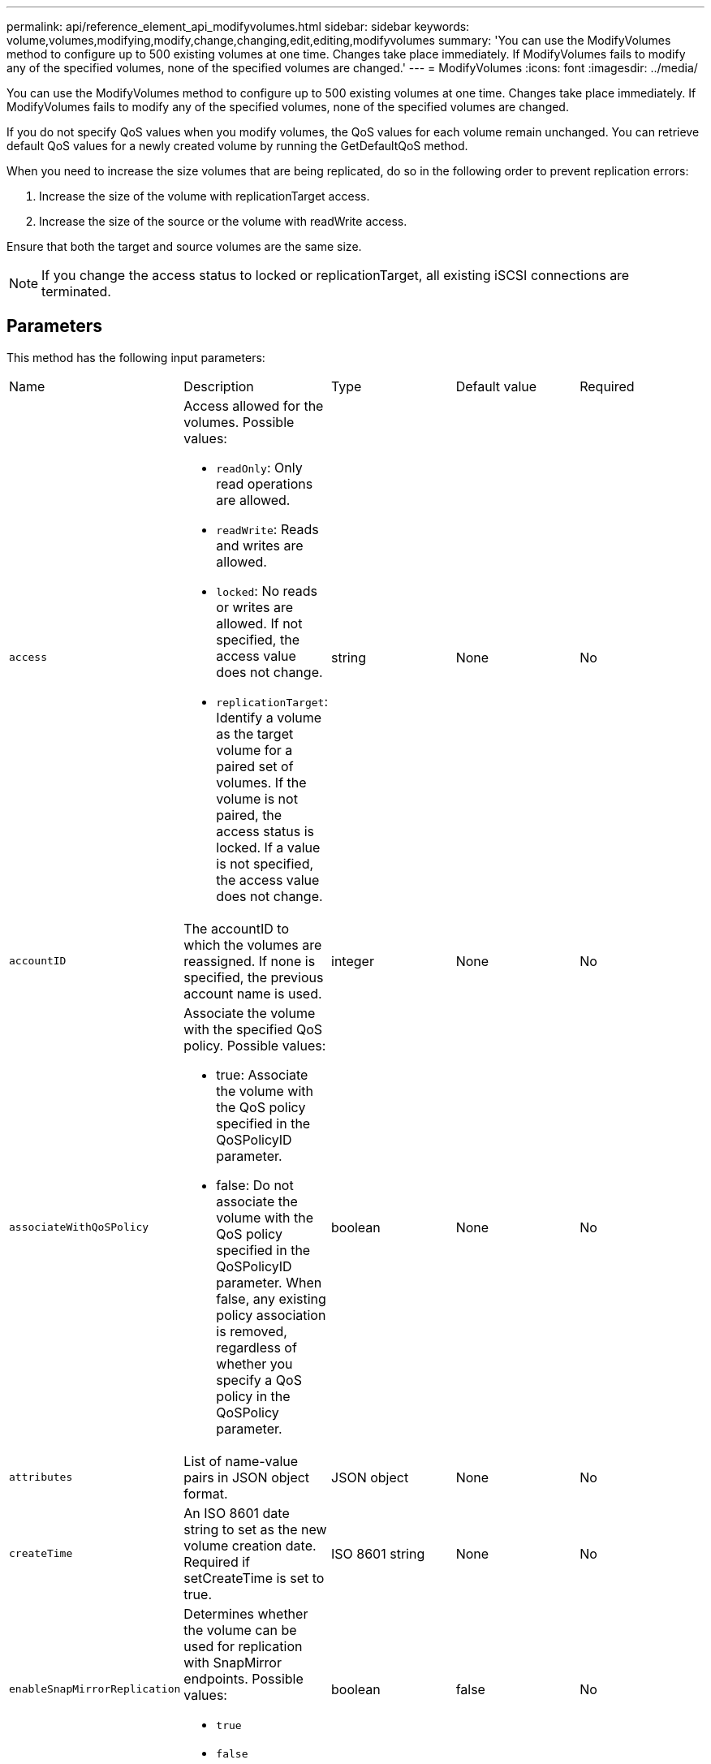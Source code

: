 ---
permalink: api/reference_element_api_modifyvolumes.html
sidebar: sidebar
keywords: volume,volumes,modifying,modify,change,changing,edit,editing,modifyvolumes
summary: 'You can use the ModifyVolumes method to configure up to 500 existing volumes at one time. Changes take place immediately. If ModifyVolumes fails to modify any of the specified volumes, none of the specified volumes are changed.'
---
= ModifyVolumes
:icons: font
:imagesdir: ../media/

[.lead]
You can use the ModifyVolumes method to configure up to 500 existing volumes at one time. Changes take place immediately. If ModifyVolumes fails to modify any of the specified volumes, none of the specified volumes are changed.

If you do not specify QoS values when you modify volumes, the QoS values for each volume remain unchanged. You can retrieve default QoS values for a newly created volume by running the GetDefaultQoS method.

When you need to increase the size volumes that are being replicated, do so in the following order to prevent replication errors:

. Increase the size of the volume with replicationTarget access.
. Increase the size of the source or the volume with readWrite access.

Ensure that both the target and source volumes are the same size.

NOTE: If you change the access status to locked or replicationTarget, all existing iSCSI connections are terminated.

== Parameters

This method has the following input parameters:

|===
| Name| Description| Type| Default value| Required
a|
`access`
a|
Access allowed for the volumes. Possible values:

* `readOnly`: Only read operations are allowed.
* `readWrite`: Reads and writes are allowed.
* `locked`: No reads or writes are allowed. If not specified, the access value does not change.
* `replicationTarget`: Identify a volume as the target volume for a paired set of volumes. If the volume is not paired, the access status is locked. If a value is not specified, the access value does not change.

a|
string
a|
None
a|
No
a|
`accountID`
a|
The accountID to which the volumes are reassigned. If none is specified, the previous account name is used.
a|
integer
a|
None
a|
No
a|
`associateWithQoSPolicy`
a|
Associate the volume with the specified QoS policy. Possible values:

* true: Associate the volume with the QoS policy specified in the QoSPolicyID parameter.
* false: Do not associate the volume with the QoS policy specified in the QoSPolicyID parameter. When false, any existing policy association is removed, regardless of whether you specify a QoS policy in the QoSPolicy parameter.

a|
boolean
a|
None
a|
No
a|
`attributes`
a|
List of name-value pairs in JSON object format.
a|
JSON object
a|
None
a|
No
a|
`createTime`
a|
An ISO 8601 date string to set as the new volume creation date. Required if setCreateTime is set to true.
a|
ISO 8601 string
a|
None
a|
No
a|
`enableSnapMirrorReplication`
a|
Determines whether the volume can be used for replication with SnapMirror endpoints. Possible values:

* `true`
* `false`

a|
boolean
a|
false
a|
No

|`fifoSize`
|Specifies the maximum number of First-In-First-Out (FIFO) snapshots supported by the volume. Note that FIFO and non-FIFO snapshots both use the same pool of available snapshot slots on a volume. Use this option to limit FIFO snapshot consumption of the available snapshot slots. Note that you cannot modify this value to be less than the current FIFO snapshot count.
|integer
|None
|No

|`minFifoSize`
|Specifies the number of snapshot slots that are reserved for only First-In-First-Out (FIFO) snapshots. Since FIFO and non-FIFO snapshots share the same pool, the `minFifoSize` parameter reduces the total number of possible non-FIFO snapshots by the same amount. Note that you cannot modify this value so that it conflicts with the current non-FIFO snapshot count.
|integer
|None
|No

a|
`mode`
a|
Volume replication mode. Possible values:

* `asynch`: Waits for system to acknowledge that data is stored on source before writing to the target.
* `sync`: Does not wait for data transmission acknowledgment from source to begin writing data to the target.

a|
string
a|
None
a|
No
a|
`qos`
a|
The new quality of service settings for the volumes. If not specified, the QoS settings are not changed. Possible values:

* `minIOPS`
* `maxIOPS`
* `burstIOPS`

a|
xref:reference_element_api_qos.adoc[QoS]
a|
None
a|
No
a|
`qosPolicyID`
a|
The ID for the policy whose QoS settings should be applied to the specified volumes. This parameter is mutually exclusive with the qos parameter.
a|
integer
a|
None
a|
No
a|
`setCreateTime`
a|
Set to true to change the recorded date of volume creation.
a|
boolean
a|
None
a|
No
a|
`totalSize`
a|
The new size of the volumes in bytes. 1000000000 is equal to 1GB. Size is rounded up to the nearest megabyte in size. This parameter can only be used to increase the size of a volume.
a|
integer
a|
None
a|
No
a|
`volumeIDs`
a|
A list of volumeIDs for the volumes to be modified.
a|
integer array
a|
None
a|
Yes
|===

== Return value

This method has the following return value:

|===
| Name| Description| Type
a|
volume
a|
An array of objects containing information about each newly modified volume.
a|
xref:reference_element_api_volume.adoc[volume] array
|===

== Request example

Requests for this method are similar to the following example:

----
{
  "method": "ModifyVolumes",
  "params": {
    "volumeIDs": [2,3],
    "attributes": {
      "name1": "value1",
      "name2": "value2",
      "name3": "value3"
    },
    "qos": {
      "minIOPS": 50,
      "maxIOPS": 100,
      "burstIOPS": 150,
      "burstTime": 60
    },
    "access" : "replicationTarget"
  },
  "totalSize": 80000000000,
  "id": 1
}
----

== Response example

This method returns a response similar to the following example:

----
{
  "id": 1,
  "result": {
    "volumes": [
      {
        "access": "replicationTarget",
        "accountID": 1,
        "attributes": {
          "name1": "value1",
          "name2": "value2",
          "name3": "value3"
        },
        "blockSize": 4096,
        "createTime": "2016-04-06T17:25:13Z",
        "deleteTime": "",
        "enable512e": false,
        "iqn": "iqn.2010-01.com.solidfire:jo73.2",
        "name": "doctest1",
        "purgeTime": "",
        "qos": {
          "burstIOPS": 150,
          "burstTime": 60,
          "curve": {
            "4096": 100,
            "8192": 160,
            "16384": 270,
            "32768": 500,
            "65536": 1000,
            "131072": 1950,
            "262144": 3900,
            "524288": 7600,
            "1048576": 15000
          },
          "maxIOPS": 100,
          "minIOPS": 50
        },
        "scsiEUIDeviceID": "6a6f373300000002f47acc0100000000",
        "scsiNAADeviceID": "6f47acc1000000006a6f373300000002",
        "sliceCount": 1,
        "status": "active",
        "totalSize": 1000341504,
        "virtualVolumeID": null,
        "volumeAccessGroups": [],
        "volumeID": 2,
        "volumePairs": []
      },
      {
        "access": "replicationTarget",
        "accountID": 1,
        "attributes": {
          "name1": "value1",
          "name2": "value2",
          "name3": "value3"
        },
        "blockSize": 4096,
        "createTime": "2016-04-06T17:26:31Z",
        "deleteTime": "",
        "enable512e": false,
        "iqn": "iqn.2010-01.com.solidfire:jo73.3",
        "name": "doctest2",
        "purgeTime": "",
        "qos": {
          "burstIOPS": 150,
          "burstTime": 60,
          "curve": {
            "4096": 100,
            "8192": 160,
            "16384": 270,
            "32768": 500,
            "65536": 1000,
            "131072": 1950,
            "262144": 3900,
            "524288": 7600,
            "1048576": 15000
          },
          "maxIOPS": 100,
          "minIOPS": 50
        },
        "scsiEUIDeviceID": "6a6f373300000003f47acc0100000000",
        "scsiNAADeviceID": "6f47acc1000000006a6f373300000003",
        "sliceCount": 1,
        "status": "active",
        "totalSize": 1000341504,
        "virtualVolumeID": null,
        "volumeAccessGroups": [],
        "volumeID": 3,
        "volumePairs": []
      }
    ]
  }
}
----

== New since version

9.6

*Related information*

xref:reference_element_api_getdefaultqos.adoc[GetDefaultQoS]
